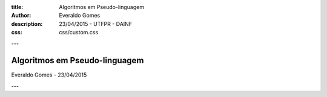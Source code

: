 :title: Algoritmos em Pseudo-linguagem
:author: Everaldo Gomes
:description: 23/04/2015 - UTFPR - DAINF
:css: css/custom.css


---


Algoritmos em Pseudo-linguagem
==============================
Everaldo Gomes - 23/04/2015


---

